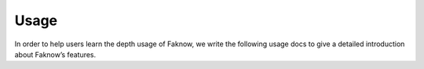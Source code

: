Usage
=====
In order to help users learn the depth usage of Faknow, we write the following usage docs to give a detailed
introduction about Faknow’s features.

